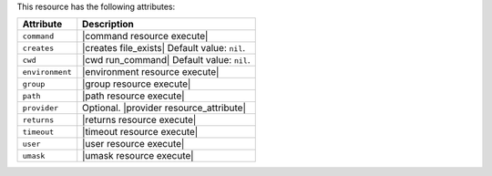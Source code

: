 .. The contents of this file are included in multiple topics.
.. This file should not be changed in a way that hinders its ability to appear in multiple documentation sets.

This resource has the following attributes:

.. list-table::
   :widths: 150 450
   :header-rows: 1

   * - Attribute
     - Description
   * - ``command``
     - |command resource execute|
   * - ``creates``
     - |creates file_exists| Default value: ``nil``.
   * - ``cwd``
     - |cwd run_command| Default value: ``nil``.
   * - ``environment``
     - |environment resource execute|
   * - ``group``
     - |group resource execute|
   * - ``path``
     - |path resource execute|
   * - ``provider``
     - Optional. |provider resource_attribute|
   * - ``returns``
     - |returns resource execute|
   * - ``timeout``
     - |timeout resource execute|
   * - ``user``
     - |user resource execute|
   * - ``umask``
     - |umask resource execute|
